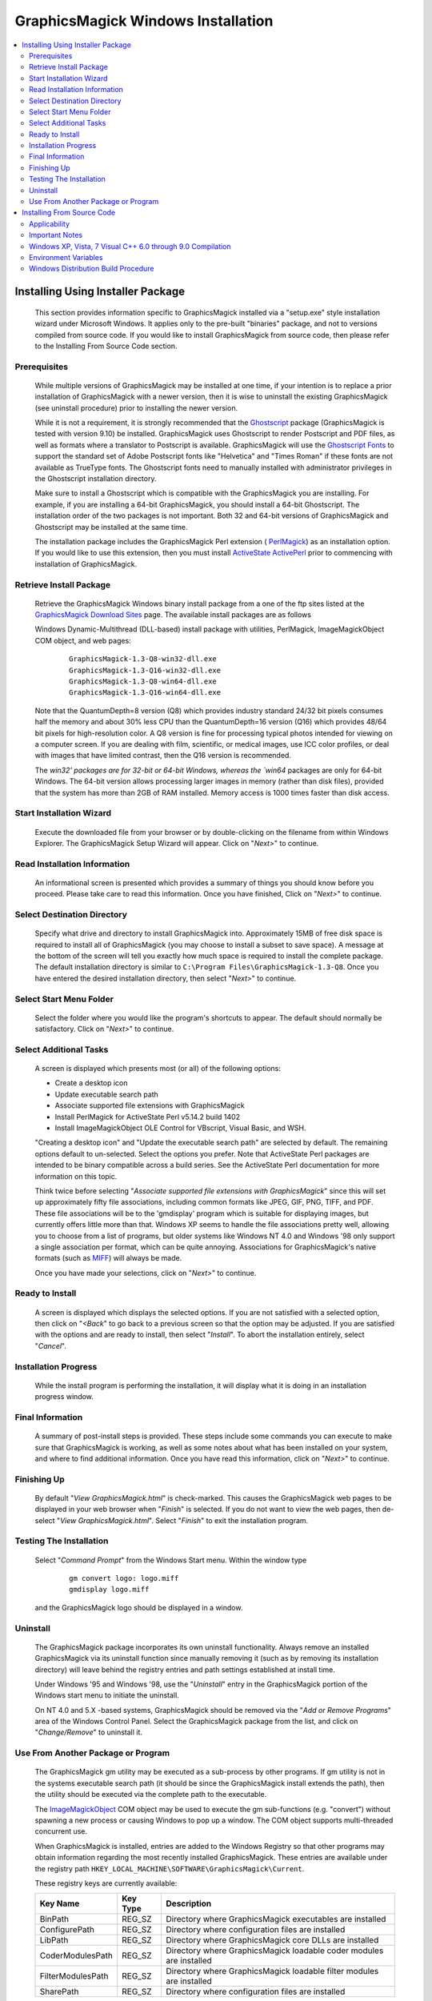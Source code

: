 .. -*- mode: rst -*-
.. This text is in reStucturedText format, so it may look a bit odd.
.. See http://docutils.sourceforge.net/rst.html for details.

===================================
GraphicsMagick Windows Installation
===================================

.. contents::
  :local:

Installing Using Installer Package
==================================

  This section provides information specific to GraphicsMagick installed
  via a "setup.exe" style installation wizard under Microsoft Windows. It
  applies only to the pre-built "binaries" package, and not to versions
  compiled from source code. If you would like to install GraphicsMagick
  from source code, then please refer to the Installing From Source Code
  section.

Prerequisites
-------------

  While multiple versions of GraphicsMagick may be installed at one
  time, if your intention is to replace a prior installation of
  GraphicsMagick with a newer version, then it is wise to uninstall
  the existing GraphicsMagick (see uninstall procedure) prior to
  installing the newer version.

  While it is not a requirement, it is strongly recommended that the
  `Ghostscript <http://sourceforge.net/projects/ghostscript/>`_
  package (GraphicsMagick is tested with version 9.10) be
  installed. GraphicsMagick uses Ghostscript to render Postscript and
  PDF files, as well as formats where a translator to Postscript is
  available. GraphicsMagick will use the `Ghostscript Fonts
  <http://sourceforge.net/projects/gs-fonts/>`_ to support the
  standard set of Adobe Postscript fonts like "Helvetica" and "Times
  Roman" if these fonts are not available as TrueType fonts.  The
  Ghostscript fonts need to manually installed with administrator
  privileges in the Ghostscript installation directory.

  Make sure to install a Ghostscript which is compatible with the
  GraphicsMagick you are installing.  For example, if you are
  installing a 64-bit GraphicsMagick, you should install a 64-bit
  Ghostscript.  The installation order of the two packages is not
  important.  Both 32 and 64-bit versions of GraphicsMagick and
  Ghostscript may be installed at the same time.

  The installation package includes the GraphicsMagick Perl extension
  ( `PerlMagick <perl.html>`_) as an installation option. If you would
  like to use this extension, then you must install `ActiveState
  ActivePerl <http://www.activestate.com/activeperl/downloads/>`_
  prior to commencing with installation of GraphicsMagick.

Retrieve Install Package
------------------------

  Retrieve the GraphicsMagick Windows binary install package from a one
  of the ftp sites listed at the `GraphicsMagick Download Sites
  <download.html>`_ page. The available install packages are as follows

  Windows Dynamic-Multithread (DLL-based) install package with utilities,
  PerlMagick, ImageMagickObject COM object, and web pages:

    ::

      GraphicsMagick-1.3-Q8-win32-dll.exe
      GraphicsMagick-1.3-Q16-win32-dll.exe
      GraphicsMagick-1.3-Q8-win64-dll.exe
      GraphicsMagick-1.3-Q16-win64-dll.exe

  Note that the QuantumDepth=8 version (Q8) which provides industry
  standard 24/32 bit pixels consumes half the memory and about 30% less
  CPU than the QuantumDepth=16 version (Q16) which provides 48/64 bit
  pixels for high-resolution color. A Q8 version is fine for processing
  typical photos intended for viewing on a computer screen. If you are
  dealing with film, scientific, or medical images, use ICC color
  profiles, or deal with images that have limited contrast, then the Q16
  version is recommended.

  The `win32' packages are for 32-bit or 64-bit Windows, whereas the
  `win64` packages are only for 64-bit Windows.  The 64-bit version
  allows processing larger images in memory (rather than disk files),
  provided that the system has more than 2GB of RAM installed.  Memory
  access is 1000 times faster than disk access.

Start Installation Wizard
-------------------------

  Execute the downloaded file from your browser or by double-clicking on
  the filename from within Windows Explorer. The GraphicsMagick Setup
  Wizard will appear. Click on "*Next>*" to continue.

Read Installation Information
-----------------------------

  An informational screen is presented which provides a summary of things
  you should know before you proceed. Please take care to read this
  information. Once you have finished, Click on "*Next>*" to continue.

Select Destination Directory
----------------------------

  Specify what drive and directory to install GraphicsMagick into.
  Approximately 15MB of free disk space is required to install all of
  GraphicsMagick (you may choose to install a subset to save space). A
  message at the bottom of the screen will tell you exactly how much
  space is required to install the complete package. The default
  installation directory is similar to ``C:\Program
  Files\GraphicsMagick-1.3-Q8``. Once you have entered the desired
  installation directory, then select "*Next>*" to continue.

Select Start Menu Folder
------------------------

  Select the folder where you would like the program's shortcuts to
  appear. The default should normally be satisfactory. Click on "*Next>*"
  to continue.

Select Additional Tasks
-----------------------

  A screen is displayed which presents most (or all) of the following
  options:

  * Create a desktop icon

  * Update executable search path

  * Associate supported file extensions with GraphicsMagick

  * Install PerlMagick for ActiveState Perl v5.14.2 build 1402

  * Install ImageMagickObject OLE Control for VBscript, Visual Basic,
    and WSH.

  "Creating a desktop icon" and "Update the executable search path"
  are selected by default. The remaining options default to
  un-selected.  Select the options you prefer. Note that ActiveState
  Perl packages are intended to be binary compatible across a build
  series.  See the ActiveState Perl documentation for more information
  on this topic.

  Think twice before selecting "*Associate supported file extensions with
  GraphicsMagick*" since this will set up approximately fifty file
  associations, including common formats like JPEG, GIF, PNG, TIFF, and
  PDF. These file associations will be to the 'gmdisplay' program which
  is suitable for displaying images, but currently offers little more
  than that. Windows XP seems to handle the file associations pretty
  well, allowing you to choose from a list of programs, but older systems
  like Windows NT 4.0 and Windows '98 only support a single association
  per format, which can be quite annoying. Associations for
  GraphicsMagick's native formats (such as `MIFF <miff.html>`_) will
  always be made.

  Once you have made your selections, click on "*Next>*" to continue.

Ready to Install
----------------

  A screen is displayed which displays the selected options. If you are
  not satisfied with a selected option, then click on "*<Back*" to go back
  to a previous screen so that the option may be adjusted. If you are
  satisfied with the options and are ready to install, then select
  "*Install*". To abort the installation entirely, select "*Cancel*".

Installation Progress
---------------------

  While the install program is performing the installation, it will
  display what it is doing in an installation progress window.


Final Information
-----------------

  A summary of post-install steps is provided. These steps include some
  commands you can execute to make sure that GraphicsMagick is working,
  as well as some notes about what has been installed on your system, and
  where to find additional information. Once you have read this
  information, click on "*Next>*" to continue.

Finishing Up
------------

  By default "*View GraphicsMagick.html*" is check-marked. This causes the
  GraphicsMagick web pages to be displayed in your web browser when
  "*Finish*" is selected. If you do not want to view the web pages, then
  de-select "*View GraphicsMagick.html*". Select "*Finish*" to exit the
  installation program.

Testing The Installation
------------------------

  Select "*Command Prompt*" from the Windows Start menu. Within the window
  type

    ::

      gm convert logo: logo.miff
      gmdisplay logo.miff

  and the GraphicsMagick logo should be displayed in a window.

Uninstall
---------

  The GraphicsMagick package incorporates its own uninstall
  functionality. Always remove an installed GraphicsMagick via its
  uninstall function since manually removing it (such as by removing its
  installation directory) will leave behind the registry entries and path
  settings established at install time.

  Under Windows '95 and Windows '98, use the "*Uninstall*" entry in the
  GraphicsMagick portion of the Windows start menu to initiate the
  uninstall.

  On NT 4.0 and 5.X -based systems, GraphicsMagick should be removed via
  the "*Add or Remove Programs*" area of the Windows Control Panel. Select
  the GraphicsMagick package from the list, and click on "*Change/Remove*"
  to uninstall it.

Use From Another Package or Program
-----------------------------------

  The GraphicsMagick gm utility may be executed as a sub-process by other
  programs. If gm utility is not in the systems executable search path
  (it should be since the GraphicsMagick install extends the path), then
  the utility should be executed via the complete path to the executable.

  The `ImageMagickObject <ImageMagickObject.html>`_ COM object may be
  used to execute the gm sub-functions (e.g. "convert") without spawning
  a new process or causing Windows to pop up a window. The COM object
  supports multi-threaded concurrent use.

  When GraphicsMagick is installed, entries are added to the Windows
  Registry so that other programs may obtain information regarding the
  most recently installed GraphicsMagick. These entries are available
  under the registry path ``HKEY_LOCAL_MACHINE\SOFTWARE\GraphicsMagick\Current``.

  These registry keys are currently available:

  =================  ========  ============================================
  Key Name           Key Type  Description
  =================  ========  ============================================
  BinPath            REG_SZ    Directory where GraphicsMagick executables
                               are installed
  ConfigurePath      REG_SZ    Directory where configuration files are
                               installed
  LibPath            REG_SZ    Directory where GraphicsMagick core DLLs
                               are installed
  CoderModulesPath   REG_SZ    Directory where GraphicsMagick loadable
                               coder modules are installed
  FilterModulesPath  REG_SZ    Directory where GraphicsMagick loadable
                               filter modules are installed
  SharePath          REG_SZ    Directory where configuration files are
                               installed
  =================  ========  ============================================


Installing From Source Code
===========================

Applicability
-------------

  This section provides instructions for building GraphicsMagick
  Microsoft Windows using the Visual C++ (Visual Studio, etc.) IDE. For
  building using the free Cygwin or MinGW compilers, follow the
  instructions in INSTALL-unix.txt.

Important Notes
---------------

  On some platforms Visual C++ may fail with an internal compiler
  error.  If this happens to you, then make sure that your compiler is
  updated with the latest fixes from the Microsoft web site and the
  problem will hopefully go away.  If the problem does not go away,
  then adjust the settings for the module which failed and disable
  optimization, and the problem is likely to go away (but with less
  performance).

Windows XP, Vista, 7 Visual C++ 6.0 through 9.0 Compilation
-----------------------------------------------------------

  The Visual C++ distribution targeted at Windows 2000 through Windows
  8 does not provide any stock workspace (DSW) or project files (DSP)
  except for those included with third party libraries. Instead, there
  is a "configure" program that must run to create build
  environments to satisfy various requirements.

  The configure program resides in VisualMagick\configure in the
  GraphicsMagick source tree.  A pre-compiled configure.exe is
  provided, as well as Visual Studio project files to recompile it
  from source code if needed.

  Once started, the configure program provides this configuration
  dialog after proceeding past the initial notifications screen:

  .. image:: configure-target-setup.png
     :height: 485px
     :width: 512px
     :scale: 100%
     :alt: Configure program screen shot
     :align: center

  In addition to (or as a replacement to) the above dialog, the
  configure.exe program supports these command-line options:

  `/Q8 /Q16 /Q32`
             Set quantum depth

  `/x64`
             Add x64 configuration

  `/mtd /sts /mts /mtsd`
             Set project type

  `/noWizard`
             Do not show the wizard

  `/openMP`
             Enable openMP

  The Visual C++ system provides three different types of "runtimes"
  that must match across all application, library, and DLL code that is
  built. The "configure" program creates a set of build files that are
  consistent for a specific runtime selection.

  The three options for runtime support are:

  1) Dynamic Multi-threaded DLL runtimes (VisualDynamicMT), `/mtd` option
  2) Static Single-threaded runtimes (`VisualStaticST`), `/sts` option
  3) Static Multi-threaded runtimes (VisualStaticMT), `/mts` option
  4) Static Multi-threaded DLL runtimes (VisualStaticMTDLL), `/mtsd` option

  In addition to these runtimes, the VisualMagick build environment allows
  you to select whether to include the X11 libraries in the build or not.
  X11 DLLs and headers are provided with the VisualMagick build
  environment. Most Windows users do not use X11 so they will prefer to
  build without X11 support. When X11 is not supported, gm subcommands
  'animate', 'display', and 'import' will not work.

  This leads to five different possible build options, which should
  cover almost any particular situation. The default binary
  distribution is built using #1 from above with the X11 libraries
  excluded. This results build using all DLL's for everything and
  multi-threaded support (the only option for DLL's).

  To do a build for your requirements, simply go to the configure sub-
  directory under VisualMagick and open the configure.dsw workspace (for
  Visual C++ 6.0) or configure.sln (for Visual C++ 7.X or 8.X). Set the
  build configuration to "Release" under the

      "Build..., Set Active Configuration..."  menu.

  Build and execute the configure program and follow the on-screen
  instructions. You should not change any of the defaults unless you have a
  specific reason to do so.

  The configure program provides a button entitled

     Edit "magick_config.h"

  Clicking this button brings up magick_config.h in Windows notepad
  for optionally changing any preprocessor defines in GraphicsMagick's
  magick_config.h file. This file is copied to
  ``magick\magick_config.h``. You may safely open
  ``magick\magick_config.h``, modify it, and recompile without
  re-running the configure program. In fact, using Visual Studio to
  edit the copied file may be preferable since it preserves the
  original magick_config.h file.

  Key user tunables in magick_config.h include:

    QuantumDepth (default 8)

      Specify size of PixelPacket color Quantums (8, 16, or 32) A value of
      8 uses half the memory than 16 and may run 30% faster, but provides
      256 times less color resolution than a value of 16.

    UseInstalledMagick (default undefined)

      Define to build a GraphicsMagick which uses registry settings or
      embedded paths to locate installed components (coder modules and
      configuration files). The default is to look for all files in the
      same directory as the executable.

    ProvideDllMain (default undefined)

      Define to include a DllMain() function ensures that the GraphicsMagick
      DLL is properly initialized without participation from dependent
      applications. This avoids the requirement to invoke IntializeMagick()
      from dependent applications but only works for DLL builds.

  After creating your build environment you can proceed to open the DSW (or
  SLN) file that was generated in the VisualMagick directory and build
  everything from there.

  In the final DSW file you will find a project call "All". In order to
  build everything in the distribution, select this project and make it
  the "active" project. Set the build configuration to the desired one
  (Debug, or Release) and do a "clean" followed by a "build". You should
  do the build in a specific way:

    1) Make the "All" project the active project (Bold)
       Right click on the All project and select "Set As Active Project"
    2) Select "Build..., Clean"
    3) Select "Build..., Build"
    4) Go get some coffee unless you have a very fast machine!.

  The "Clean" step is needed in order to make sure that all of the target
  support libraries are updated with any patches needed to get them to
  compile properly under Visual C++.

  All of the required files that are needed to run any of the command
  line tools will be found in the "bin" subdirectory of the VisualMagick
  subdirectory. This includes EXE, and DLL files. You should be able
  to test the build directly from this directory without having to move
  anything to any of the global SYSTEM or SYSTEM32 areas in the operating
  system installation.

  Note #1:

  The Visual C++ distribution of GraphicsMagick comes with the Magick++
  C++ wrapper by default. This add-on layer has a large number of demo
  and test files that can be found in ``GraphicsMagick\Magick++\demo``, and
  ``GraphicsMagick\Magick++\tests``. There are also a variety of tests that
  use the straight C API as well in ``GraphicsMagick\tests``.

  All of these programs are NOT configured to be built in the default
  workspace created by the configure program. You can cause all of these
  demos and test programs to be built by checking the box in configure
  that says:

    "Include all demo and test programs"

  In addition, there is another related checkbox (checked by default)
  that causes all generated project files to be created standalone so
  that they can be copied to other areas of you system.

  This is the checkbox:

   "Generate all utility projects with full paths rather then relative
   paths"

  WOW - that a mouthfull - eh?

  Visual C++ uses a concept of "dependencies" that tell it what other
  components need to be build when a particular project is being build. This
  mechanism is also used to ensure that components link properly. In my normal
  development environment, I want to be able to make changes and debug the
  system as a whole, so I like and NEED to use dependencies. However, most
  end users don't want to work this way.

  Instead they really just want to build the package and then get down
  to business working on their application. The solution is to make all
  the utility projects (UTIL_xxxx_yy_exe.dsp) use full absolute paths
  to all the things they need. This way the projects stand on their own
  and can actually be copied and used as templates to get a particular
  custom application compiling with little effort.

  With this feature enabled, you should be able to nab a copy of...
    
    ``VisualMagick\utilities\UTIL_gm_xxx_exe.dsp``  (for C)

     -or-

    ``VisualMagick\Magick++\demo\UTIL_demo_xxx_exe.dsp`` (for C++)

  ... and pop it into notepad, modify it (carefully) to your needs and
  be on your way to happy compiling and linking.

  You can feel free to pick any of the standard utilities, tests, or
  demo programs as the basis for a new program by copying the project
  and the source and hacking away.

  The choice of what to use as a starting point is very easy...

  For straight C API command line applications use something from

    ``GraphicsMagick\tests`` or ``GraphicsMagick\utilities`` (source code)

    ``GraphicsMagick\VisualMagick\tests`` or ``GraphicsMagick\Visualmagick\utilities``
    (project - DSP)

  For C++ and Magick++ command line applications use something from

    ``GraphicsMagick\Magick++\tests`` or ``GraphicsMagick\Magick++\demo`` (source code)

    ``GraphicsMagick\VisualMagick\Magick++\tests`` or
    ``GraphicsMagick\VisualMagick\Magick++\demo`` (project - DSP)

  For C++ and Magick++ and MFC windows applications use
   
    ``GraphicsMagick\win2k\IMDisplay`` (source code)

    ``GraphicsMagick\VisualMagick\win32\NtMagick`` (project - DSP)

  Note #2:

  The GraphicsMagick distribution is very modular. The default
  configuration is there to get you rolling, but you need to make some
  serious choices when you wish to change things around.

  The default options are all targeted at having all the components in one
  place (e.g. the "bin" directory of the VisualMagick build tree). These
  components may be copied to another folder (such as to another computer).

  The folder containing the executables and DLLs should contain the
  following files:

      1) colors.mgk
      2) delegates.mgk
      3) log.mgk
      4) magic.mgk
      5) modules.mgk
      6) type.mgk
      7) type-ghostscript.mgk (if Ghostscript is used)

  The "bin" folder should contains all EXE's and DLL's as well as the
  very important "modules.mgk" file.

  With this default setup, you can use any of the command line tools
  and run scripts as normal. You can actually get by quite nicely this
  way by doing something like ``pushd e:\xxx\yyy\bin`` in any scripts you
  write to execute "out of" this directory.

  By default the core of GraphicsMagick on Win32 always looks in the place
  were the exe program is run from in order to find all of the files as
  well as the DLL's it needs.

Environment Variables
---------------------

  You can use the "System" control panel to allow you to add and delete
  what is in any of the environment variables. You can even have user
  specific environment variables if you wish.

  PATH

   This sets the default list of places were Windows looks for EXE's and
   DLL's. Windows CMD shell seems to look in the "current" directory first
   - no matter what, which may make it unnecessary to update the PATH. If
   you wish to run any of utilities from another location then you must
   add the path to your "bin" directory in. For instance, you might add:

      ``D:\Devel\GraphicsMagick\VisualMagick\bin``

   to do this for the default build environment like I do.

  MAGICK_HOME

   If all you do is modify the PATH variable, the first problem you
   will run into is that GraphicsMagick may not be able to find any of
   its "modules. Modules are all the IM_MOD*.DLL files you see in the
   distribution. There is one of these for each and every file format
   that GraphicsMagick supports. This environment variable tells the system
   were to look for these DLL's. The compiled in "default" is "execution
   path" - which says - look in the same place that the application is
   running "in". If you are running from somewhere other then "bin" -
   this will no longer work and you must use this variable. If you elect
   to leave the modules in the same place as the EXE's (a good idea)
   then you can simply set this to the same place
   as you did the PATH variable. In my case:

      ``D:\\GraphicsMagick\coders``

   This is also the place were GraphicsMagick expects to find the
   "colors.mgk", "delegates.mgk", "magic.mgk", "modules.mgk", and
   "type.mgk" files.

   One cool thing about the modules build of GraphicsMagick is that you can
   now leave out file formats and lighten you load. If all you ever need
   is GIF and JPEG, then simply drop all the other DLL's into the local
   trash can and get on with your life.

   WARNING: Always keep the "xc" format, since GM uses it for internal
   purposes.

  ALSO. You can elect to changes these things the good old "hard-coded"
  way. Two #defines are applicable.

  defines.h has 

      ``#define MagickConfigurePath  "c:\\GraphicsMagick\\"``

  To view any image in a Microsoft window, type

      ``gm convert image.ext win:``

  Make sure Ghostscript is installed, otherwise, you will be unable to
  convert or view a Postscript document, and Postscript standard fonts will
  not be available.

  You may use any standard web browser (e.g. Internet Explorer) to browse
  the GraphicsMagick documentation.

  The Win2K executables will work under Windows '98 and later.

Windows Distribution Build Procedure
------------------------------------

  The following are the instructions for how to build a Q:8 (or Q:16)
  DLL-based distribution installer package using Visual Studio 2008
  Professional.  This is the same procedure used to produce the
  release packages:

  1. Install prerequisite software:

    a. Install Microsoft Visual Studio.

    b. Download and install Inno Setup 5
       <"http://www.jrsoftware.org/isinfo.php">.

    c. Download and install ActiveState ActivePerl
       <"http://www.activestate.com/activeperl/downloads/">.

  2. Build `GM\VisualMagick\configure\configure.exe` (if
     missing/outdated)

     a. Open workspace `GM\VisualMagick\configure\configure.dsp` by
        double-clicking from Windows Explorer.

     b. Upgrade Visual Studio project (as required)

     c. Select `Rebuild All` to build configure.exe

     d. Close the project.

  3. Configure Initial GraphicsMagick Visual Studio Workspace

     a. Use Windows Explorer to navigate to `GM\VisualMagick\configure`.

     b. Double-click on `configure.exe` to run configure program.

     c. Select desired build options: DLL build, Quantum Depth, 64-bit, OpenMP)

     d. Check `Build demo and test programs`.

     e. Finish remaining configure wizard screens to complete.

     f. `File` -> `Close Workspace`.

  2. Open Workspace, set build configuration, build GraphicsMagick software.

     a. Open workspace `GM\VisualMagick\configure\configure.sln` by
        double-clicking from Windows Explorer.

     b. Build -> "Set Active Configuration" -> "All - Win32 Release" -> OK

     c. Optionally enable 64-bit (WIN64) compilation.  "`Build` /
        `Configuration Manager...` / `Active Solution Platform` /
        `New` / `x64`".

     d. Open `CORE_magick\magick\magick_config.h` and edit any
        configuration settings you would like to change.  For example,
        you might change QuantumDepth to 16 for a"Q:16" build.

     e. If using Visual Studio Professional Edition, and OpenMP
        support is desired, then select `CORE_magick` in the Solution
        Explorer pane and use the right mouse button menu to select
        `Properties`.  In `Configuration Properties` / `C/C++` /
        `Language` set OpenMP support to 'yes'.

     f. Select "Rebuild All"

     g. Click on '!' icon to run configure program

     h. Select DLL build

     i. Check `Build demo and test programs`.

     j. Click on Edit `magick_config.h` and verify desired settings
        such as QuantumDepth.  You can also defer this step to later
        by opening the header file
        ``CORE_magick\include\magick_config.h`` in the Visual Studio
        project.

     k. Finish remaining configure wizard screens to complete.

     l. File -> `Close Workspace`

  3. Build ImageMagickObject

     a. ``cd GM\contrib\win32\ATL7\ImageMagickObject``

     b. ``BuildImageMagickObject clean``

     c. ``BuildImageMagickObject release``

     d. ``cd ..\..\..\..``

  4. Open Windows Command Shell Window

     a. ``cd GM\PerlMagick``

     b. ``nmake clean`` (only if this is a rebuild)

     c. ``C:\Perl32\perl Makefile.nt``

        Note that if multiple Perl's are installed, then it may be
        necessary to specify the full path to perl.exe in order to use
        the correct Perl.

     d. ``nmake release``

  NOTE: access to *nmake* requires that there be a path to it. Depending on
  how the install of Visual Studio was done, this may not be the case.
  Visual Studio provides a batch script in VC98\Bin called VCVARS32.BAT
  that can be used to do this manually after you open up a command prompt.

  5. Open `GM\VisualMagick\installer\gm-win32-Q8-dll-full.iss` (or
     `gm-win32-Q16-dll-full.iss` if QuantumDepth=16) by
     double-clicking from Windows Explorer.

     a. `File` -> `Compile`

     b. Test install by clicking on green triangle

  6. Test PerlMagick.

     a. ``cd PerlMagick``

     b. ``nmake test`` (All tests must pass!)

  7. Test file format read and write.

     a. ``cd VisualMagick\tests``

     b. ``run_rwfile.bat`` (All tests must pass!)

     c. ``run_rwblob.bat`` (All tests must pass!)

  8. Run Magick++ test programs.

     a. ``cd Magick++/tests``

     b. ``run_tests.bat`` (All tests must pass!)

  9. Run Magick++ demo programs.

     a. ``cd Magick++/demo``

     b. ``run_demos.bat``

     c. Use *gmdisplay* to visually inspect all output files.

  10. Distribution package is available named similar to
      ``GM\VisualMagick\bin\GraphicsMagick-1.3-Q8-dll.exe``


.. |copy|   unicode:: U+000A9 .. COPYRIGHT SIGN

Copyright |copy| GraphicsMagick Group 2002 - 2015

